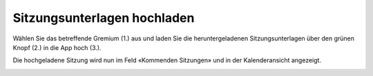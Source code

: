 Sitzungsunterlagen hochladen
-----------------------------

Wählen Sie das betreffende Gremium (1.) aus und laden Sie die heruntergeladenen
Sitzungsunterlagen über den grünen Knopf (2.) in die App hoch (3.).

|img-sitzungs-app-2|

Die hochgeladene Sitzung wird nun im Feld «Kommenden Sitzungen» und in der
Kalenderansicht angezeigt.

|img-sitzungs-app-3|


.. |img-sitzungs-app-2| image:: ../img/media/img-sitzungs-app-2.png
.. |img-sitzungs-app-3| image:: ../img/media/img-sitzungs-app-3.png
